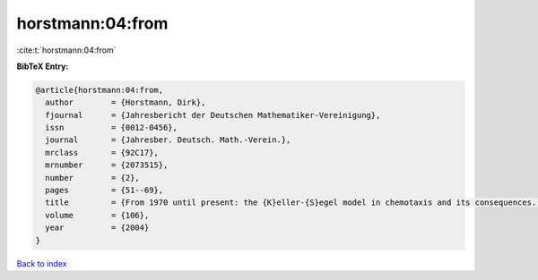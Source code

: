 horstmann:04:from
=================

:cite:t:`horstmann:04:from`

**BibTeX Entry:**

.. code-block:: bibtex

   @article{horstmann:04:from,
     author        = {Horstmann, Dirk},
     fjournal      = {Jahresbericht der Deutschen Mathematiker-Vereinigung},
     issn          = {0012-0456},
     journal       = {Jahresber. Deutsch. Math.-Verein.},
     mrclass       = {92C17},
     mrnumber      = {2073515},
     number        = {2},
     pages         = {51--69},
     title         = {From 1970 until present: the {K}eller-{S}egel model in chemotaxis and its consequences. {II}},
     volume        = {106},
     year          = {2004}
   }

`Back to index <../By-Cite-Keys.html>`__

